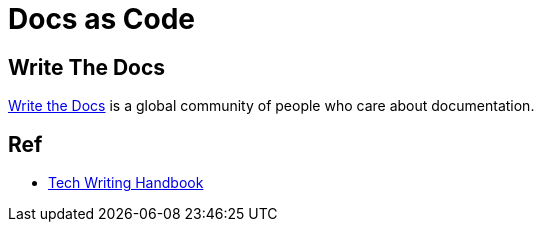 = Docs as Code

== Write The Docs

link:https://www.writethedocs.org/[Write the Docs] is a global community of people who care about documentation.

== Ref 

* link:https://help.dozuki.com/Tech_Writing[Tech Writing Handbook]